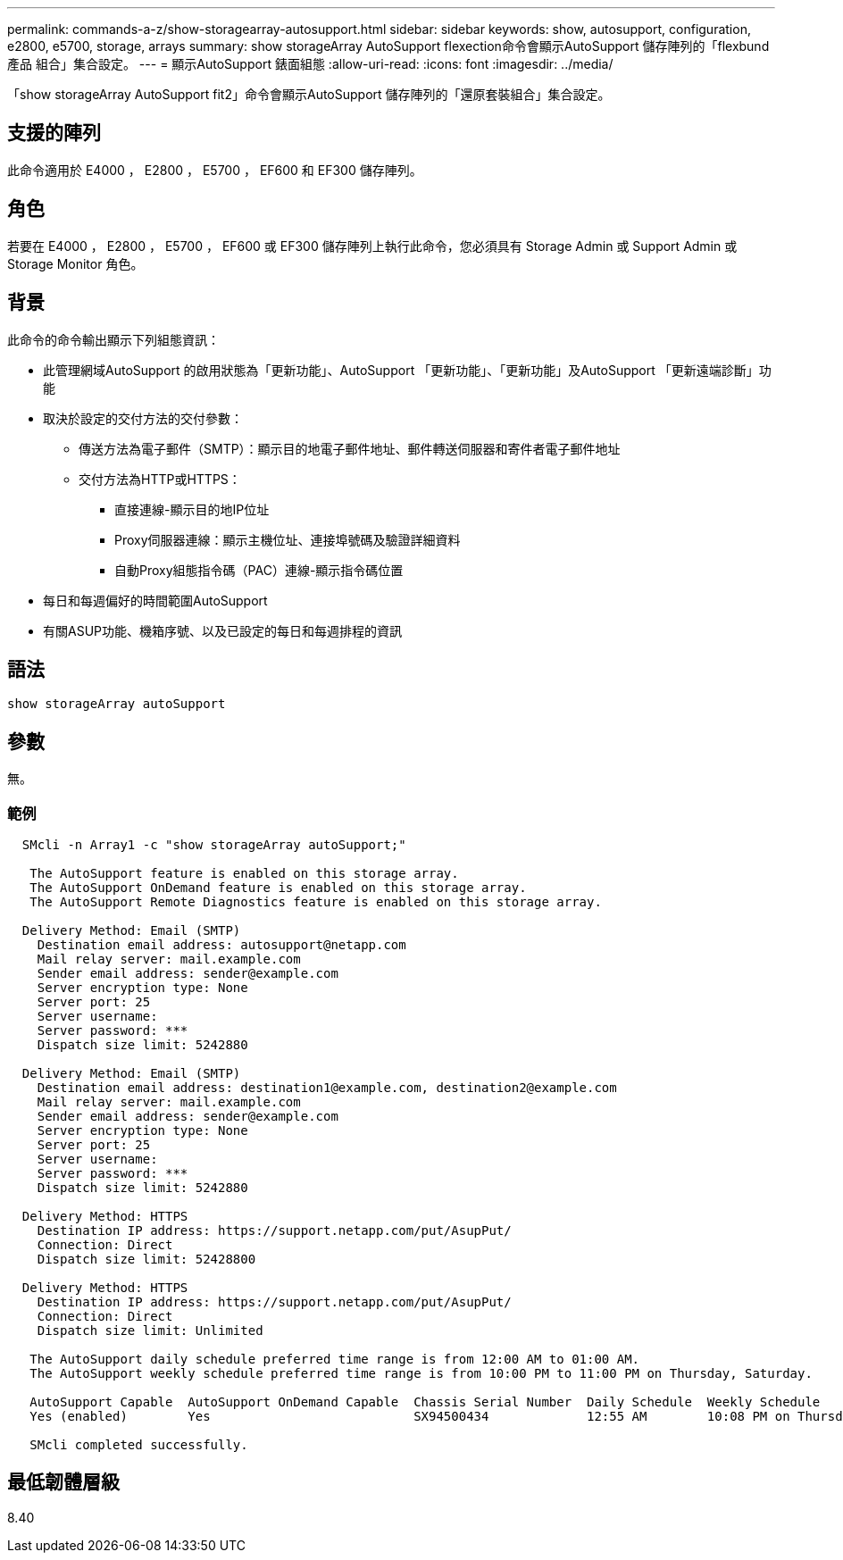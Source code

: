 ---
permalink: commands-a-z/show-storagearray-autosupport.html 
sidebar: sidebar 
keywords: show, autosupport, configuration, e2800, e5700, storage, arrays 
summary: show storageArray AutoSupport flexection命令會顯示AutoSupport 儲存陣列的「flexbund產品 組合」集合設定。 
---
= 顯示AutoSupport 錶面組態
:allow-uri-read: 
:icons: font
:imagesdir: ../media/


[role="lead"]
「show storageArray AutoSupport fit2」命令會顯示AutoSupport 儲存陣列的「還原套裝組合」集合設定。



== 支援的陣列

此命令適用於 E4000 ， E2800 ， E5700 ， EF600 和 EF300 儲存陣列。



== 角色

若要在 E4000 ， E2800 ， E5700 ， EF600 或 EF300 儲存陣列上執行此命令，您必須具有 Storage Admin 或 Support Admin 或 Storage Monitor 角色。



== 背景

此命令的命令輸出顯示下列組態資訊：

* 此管理網域AutoSupport 的啟用狀態為「更新功能」、AutoSupport 「更新功能」、「更新功能」及AutoSupport 「更新遠端診斷」功能
* 取決於設定的交付方法的交付參數：
+
** 傳送方法為電子郵件（SMTP）：顯示目的地電子郵件地址、郵件轉送伺服器和寄件者電子郵件地址
** 交付方法為HTTP或HTTPS：
+
*** 直接連線-顯示目的地IP位址
*** Proxy伺服器連線：顯示主機位址、連接埠號碼及驗證詳細資料
*** 自動Proxy組態指令碼（PAC）連線-顯示指令碼位置




* 每日和每週偏好的時間範圍AutoSupport
* 有關ASUP功能、機箱序號、以及已設定的每日和每週排程的資訊




== 語法

[source, cli]
----
show storageArray autoSupport
----


== 參數

無。



=== 範例

[listing]
----

  SMcli -n Array1 -c "show storageArray autoSupport;"

   The AutoSupport feature is enabled on this storage array.
   The AutoSupport OnDemand feature is enabled on this storage array.
   The AutoSupport Remote Diagnostics feature is enabled on this storage array.

  Delivery Method: Email (SMTP)
    Destination email address: autosupport@netapp.com
    Mail relay server: mail.example.com
    Sender email address: sender@example.com
    Server encryption type: None
    Server port: 25
    Server username:
    Server password: ***
    Dispatch size limit: 5242880

  Delivery Method: Email (SMTP)
    Destination email address: destination1@example.com, destination2@example.com
    Mail relay server: mail.example.com
    Sender email address: sender@example.com
    Server encryption type: None
    Server port: 25
    Server username:
    Server password: ***
    Dispatch size limit: 5242880

  Delivery Method: HTTPS
    Destination IP address: https://support.netapp.com/put/AsupPut/
    Connection: Direct
    Dispatch size limit: 52428800

  Delivery Method: HTTPS
    Destination IP address: https://support.netapp.com/put/AsupPut/
    Connection: Direct
    Dispatch size limit: Unlimited

   The AutoSupport daily schedule preferred time range is from 12:00 AM to 01:00 AM.
   The AutoSupport weekly schedule preferred time range is from 10:00 PM to 11:00 PM on Thursday, Saturday.

   AutoSupport Capable  AutoSupport OnDemand Capable  Chassis Serial Number  Daily Schedule  Weekly Schedule
   Yes (enabled)        Yes                           SX94500434             12:55 AM        10:08 PM on Thursdays

   SMcli completed successfully.
----


== 最低韌體層級

8.40
